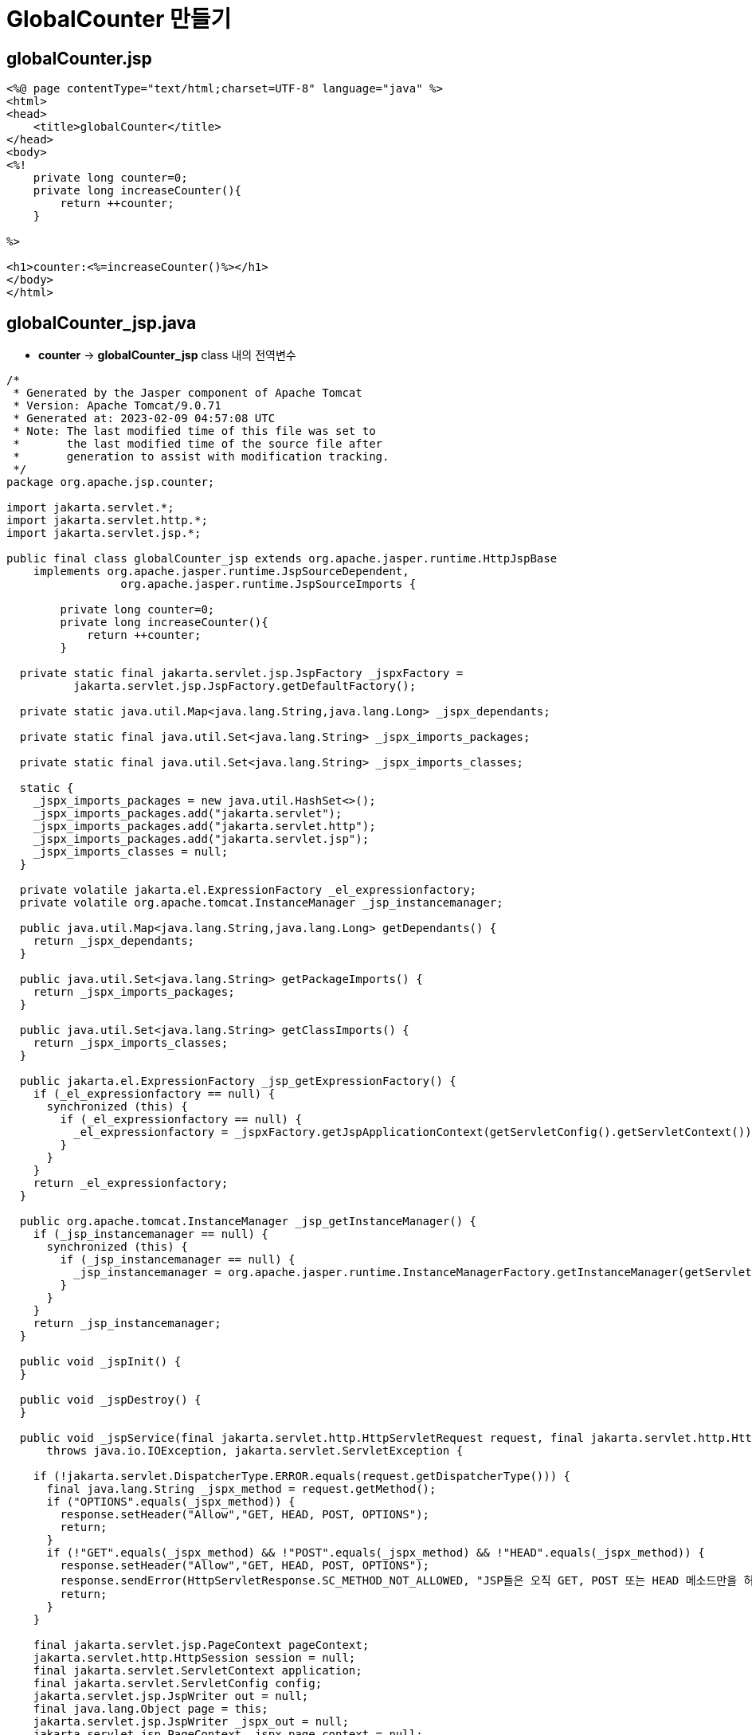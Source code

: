 = GlobalCounter 만들기

== globalCounter.jsp

[source,java]
----
<%@ page contentType="text/html;charset=UTF-8" language="java" %>
<html>
<head>
    <title>globalCounter</title>
</head>
<body>
<%!
    private long counter=0;
    private long increaseCounter(){
        return ++counter;
    }
    
%>

<h1>counter:<%=increaseCounter()%></h1>
</body>
</html>

----

== globalCounter_jsp.java

* *counter* -&gt; *globalCounter_jsp* class 내의 전역변수
[source,java]
----
/*
 * Generated by the Jasper component of Apache Tomcat
 * Version: Apache Tomcat/9.0.71
 * Generated at: 2023-02-09 04:57:08 UTC
 * Note: The last modified time of this file was set to
 *       the last modified time of the source file after
 *       generation to assist with modification tracking.
 */
package org.apache.jsp.counter;

import jakarta.servlet.*;
import jakarta.servlet.http.*;
import jakarta.servlet.jsp.*;

public final class globalCounter_jsp extends org.apache.jasper.runtime.HttpJspBase
    implements org.apache.jasper.runtime.JspSourceDependent,
                 org.apache.jasper.runtime.JspSourceImports {

        private long counter=0;
        private long increaseCounter(){
            return ++counter;
        }

  private static final jakarta.servlet.jsp.JspFactory _jspxFactory =
          jakarta.servlet.jsp.JspFactory.getDefaultFactory();

  private static java.util.Map<java.lang.String,java.lang.Long> _jspx_dependants;

  private static final java.util.Set<java.lang.String> _jspx_imports_packages;

  private static final java.util.Set<java.lang.String> _jspx_imports_classes;

  static {
    _jspx_imports_packages = new java.util.HashSet<>();
    _jspx_imports_packages.add("jakarta.servlet");
    _jspx_imports_packages.add("jakarta.servlet.http");
    _jspx_imports_packages.add("jakarta.servlet.jsp");
    _jspx_imports_classes = null;
  }

  private volatile jakarta.el.ExpressionFactory _el_expressionfactory;
  private volatile org.apache.tomcat.InstanceManager _jsp_instancemanager;

  public java.util.Map<java.lang.String,java.lang.Long> getDependants() {
    return _jspx_dependants;
  }

  public java.util.Set<java.lang.String> getPackageImports() {
    return _jspx_imports_packages;
  }

  public java.util.Set<java.lang.String> getClassImports() {
    return _jspx_imports_classes;
  }

  public jakarta.el.ExpressionFactory _jsp_getExpressionFactory() {
    if (_el_expressionfactory == null) {
      synchronized (this) {
        if (_el_expressionfactory == null) {
          _el_expressionfactory = _jspxFactory.getJspApplicationContext(getServletConfig().getServletContext()).getExpressionFactory();
        }
      }
    }
    return _el_expressionfactory;
  }

  public org.apache.tomcat.InstanceManager _jsp_getInstanceManager() {
    if (_jsp_instancemanager == null) {
      synchronized (this) {
        if (_jsp_instancemanager == null) {
          _jsp_instancemanager = org.apache.jasper.runtime.InstanceManagerFactory.getInstanceManager(getServletConfig());
        }
      }
    }
    return _jsp_instancemanager;
  }

  public void _jspInit() {
  }

  public void _jspDestroy() {
  }

  public void _jspService(final jakarta.servlet.http.HttpServletRequest request, final jakarta.servlet.http.HttpServletResponse response)
      throws java.io.IOException, jakarta.servlet.ServletException {

    if (!jakarta.servlet.DispatcherType.ERROR.equals(request.getDispatcherType())) {
      final java.lang.String _jspx_method = request.getMethod();
      if ("OPTIONS".equals(_jspx_method)) {
        response.setHeader("Allow","GET, HEAD, POST, OPTIONS");
        return;
      }
      if (!"GET".equals(_jspx_method) && !"POST".equals(_jspx_method) && !"HEAD".equals(_jspx_method)) {
        response.setHeader("Allow","GET, HEAD, POST, OPTIONS");
        response.sendError(HttpServletResponse.SC_METHOD_NOT_ALLOWED, "JSP들은 오직 GET, POST 또는 HEAD 메소드만을 허용합니다. Jasper는 OPTIONS 메소드 또한 허용합니다.");
        return;
      }
    }

    final jakarta.servlet.jsp.PageContext pageContext;
    jakarta.servlet.http.HttpSession session = null;
    final jakarta.servlet.ServletContext application;
    final jakarta.servlet.ServletConfig config;
    jakarta.servlet.jsp.JspWriter out = null;
    final java.lang.Object page = this;
    jakarta.servlet.jsp.JspWriter _jspx_out = null;
    jakarta.servlet.jsp.PageContext _jspx_page_context = null;

    try {
      response.setContentType("text/html;charset=UTF-8");
      pageContext = _jspxFactory.getPageContext(this, request, response,
      			null, true, 8192, true);
      _jspx_page_context = pageContext;
      application = pageContext.getServletContext();
      config = pageContext.getServletConfig();
      session = pageContext.getSession();
      out = pageContext.getOut();
      _jspx_out = out;

      out.write("\n");
      out.write("<html>\n");
      out.write("<head>\n");
      out.write("    <title>globalCounter</title>\n");
      out.write("</head>\n");
      out.write("<body>\n");
      out.write("    ");
      out.write("\n");
      out.write("\n");
      out.write("    <h1>counter:");
      out.print(increaseCounter());
      out.write("</h1>\n");
      out.write("</body>\n");
      out.write("</html>\n");
    } catch (java.lang.Throwable t) {
      if (!(t instanceof jakarta.servlet.jsp.SkipPageException)){
        out = _jspx_out;
        if (out != null && out.getBufferSize() != 0)
          try {
            if (response.isCommitted()) {
              out.flush();
            } else {
              out.clearBuffer();
            }
          } catch (java.io.IOException e) {}
        if (_jspx_page_context != null) _jspx_page_context.handlePageException(t);
        else throw new ServletException(t);
      }
    } finally {
      _jspxFactory.releasePageContext(_jspx_page_context);
    }
  }
}
----